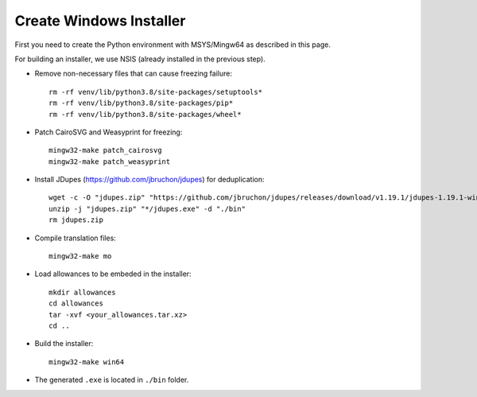 Create Windows Installer
========================

First you need to create the Python environment with MSYS/Mingw64 as described
in this page.

For building an installer, we use NSIS (already installed in the previous
step).

* Remove non-necessary files that can cause freezing failure::

    rm -rf venv/lib/python3.8/site-packages/setuptools*
    rm -rf venv/lib/python3.8/site-packages/pip*
    rm -rf venv/lib/python3.8/site-packages/wheel*


* Patch CairoSVG and Weasyprint for freezing::

    mingw32-make patch_cairosvg
    mingw32-make patch_weasyprint

* Install JDupes (https://github.com/jbruchon/jdupes) for deduplication::

    wget -c -O "jdupes.zip" "https://github.com/jbruchon/jdupes/releases/download/v1.19.1/jdupes-1.19.1-win64.zip"
    unzip -j "jdupes.zip" "*/jdupes.exe" -d "./bin"
    rm jdupes.zip

* Compile translation files::

    mingw32-make mo

* Load allowances to be embeded in the installer::

    mkdir allowances
    cd allowances
    tar -xvf <your_allowances.tar.xz>
    cd ..

* Build the installer::

    mingw32-make win64

* The generated ``.exe`` is located in ``./bin`` folder.
